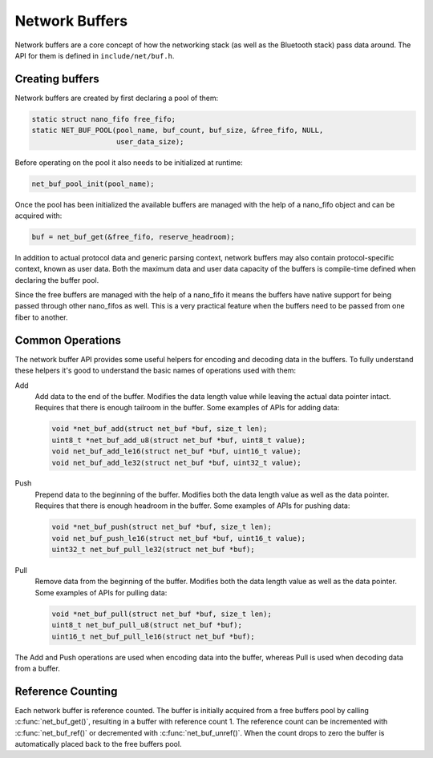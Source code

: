 Network Buffers
###############

Network buffers are a core concept of how the networking stack
(as well as the Bluetooth stack) pass data around. The API for them is
defined in ``include/net/buf.h``.

Creating buffers
================

Network buffers are created by first declaring a pool of them:

.. code-block:: c

   static struct nano_fifo free_fifo;
   static NET_BUF_POOL(pool_name, buf_count, buf_size, &free_fifo, NULL,
                       user_data_size);

Before operating on the pool it also needs to be initialized at runtime:

.. code-block:: c

   net_buf_pool_init(pool_name);

Once the pool has been initialized the available buffers are managed
with the help of a nano_fifo object and can be acquired with:

.. code-block:: c

   buf = net_buf_get(&free_fifo, reserve_headroom);

In addition to actual protocol data and generic parsing context, network
buffers may also contain protocol-specific context, known as user data.
Both the maximum data and user data capacity of the buffers is
compile-time defined when declaring the buffer pool.

Since the free buffers are managed with the help of a nano_fifo it means
the buffers have native support for being passed through other nano_fifos
as well. This is a very practical feature when the buffers need to be
passed from one fiber to another.

Common Operations
=================

The network buffer API provides some useful helpers for encoding and
decoding data in the buffers. To fully understand these helpers it's
good to understand the basic names of operations used with them:

Add
  Add data to the end of the buffer. Modifies the data length value
  while leaving the actual data pointer intact. Requires that there is
  enough tailroom in the buffer. Some examples of APIs for adding data:

  .. code-block:: c

     void *net_buf_add(struct net_buf *buf, size_t len);
     uint8_t *net_buf_add_u8(struct net_buf *buf, uint8_t value);
     void net_buf_add_le16(struct net_buf *buf, uint16_t value);
     void net_buf_add_le32(struct net_buf *buf, uint32_t value);

Push
  Prepend data to the beginning of the buffer. Modifies both the data
  length value as well as the data pointer. Requires that there is
  enough headroom in the buffer. Some examples of APIs for pushing data:

  .. code-block:: c

     void *net_buf_push(struct net_buf *buf, size_t len);
     void net_buf_push_le16(struct net_buf *buf, uint16_t value);
     uint32_t net_buf_pull_le32(struct net_buf *buf);

Pull
  Remove data from the beginning of the buffer. Modifies both the data
  length value as well as the data pointer. Some examples of APIs for
  pulling data:

  .. code-block:: c

     void *net_buf_pull(struct net_buf *buf, size_t len);
     uint8_t net_buf_pull_u8(struct net_buf *buf);
     uint16_t net_buf_pull_le16(struct net_buf *buf);

The Add and Push operations are used when encoding data into the buffer,
whereas Pull is used when decoding data from a buffer.

Reference Counting
==================

Each network buffer is reference counted. The buffer is initially
acquired from a free buffers pool by calling :c:func:`net_buf_get()`,
resulting in a buffer with reference count 1. The reference count can be
incremented with :c:func:`net_buf_ref()` or decremented with
:c:func:`net_buf_unref()`. When the count drops to zero the buffer is
automatically placed back to the free buffers pool.
